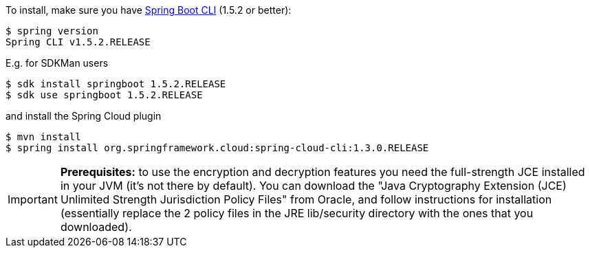 To install, make
sure you have
https://github.com/spring-projects/spring-boot[Spring Boot CLI]
(1.5.2 or better):

    $ spring version
    Spring CLI v1.5.2.RELEASE

E.g. for SDKMan users

```
$ sdk install springboot 1.5.2.RELEASE
$ sdk use springboot 1.5.2.RELEASE
```

and install the Spring Cloud plugin

```
$ mvn install
$ spring install org.springframework.cloud:spring-cloud-cli:1.3.0.RELEASE
```

IMPORTANT: **Prerequisites:** to use the encryption and decryption features
you need the full-strength JCE installed in your JVM (it's not there by default).
You can download the "Java Cryptography Extension (JCE) Unlimited Strength Jurisdiction Policy Files"
from Oracle, and follow instructions for installation (essentially replace the 2 policy files
in the JRE lib/security directory with the ones that you downloaded).
